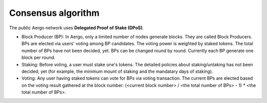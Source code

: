 Consensus algorithm
===================

The public Aergo network uses **Delegated Proof of Stake (DPoS)**.

- Block Producer (BP): In Aergo, only a limited number of nodes generate blocks. They are called Block Producers. BPs are elected via users' voting among BP candidates. The voting power is weighted by staked tokens. The total number of BPs have not been decided, yet. BPs can be changed round by round. Currently each BP generate one block per round.

- Staking: Before voting, a user must stake one's tokens. The detailed policies about staking/untaking has not been decided, yet (for example, the minimum mount of staking and the mandatary days of staking).

- Voting: Any user having staked tokens can vote for BPs via voting transaction. The current BPs are elected based on the voting result gathered at the block number: (<current block number> / <the total number of BPs> - 1) * <the total number of BPs>.
